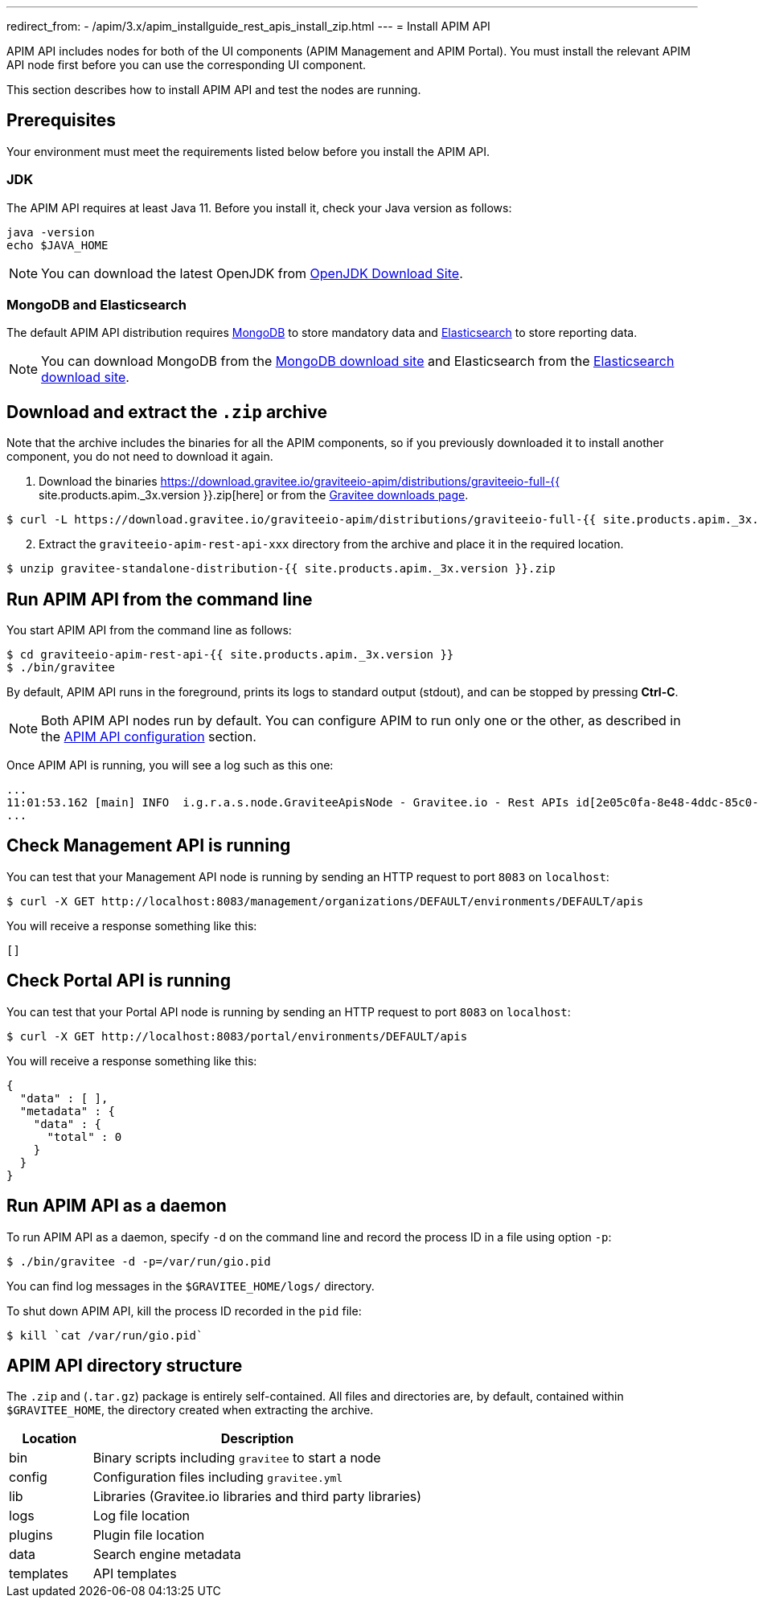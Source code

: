 ---
redirect_from:
  - /apim/3.x/apim_installguide_rest_apis_install_zip.html
---
= Install APIM API

APIM API includes nodes for both of the UI components (APIM Management and APIM Portal). You must install the relevant APIM API node first before you can use the corresponding UI component.

This section describes how to install APIM API and test the nodes are running.

== Prerequisites

Your environment must meet the requirements listed below before you install the APIM API.

=== JDK

The APIM API requires at least Java 11. Before you install it, check your Java version as follows:

[source,bash]
----
java -version
echo $JAVA_HOME
----

NOTE: You can download the latest OpenJDK from https://jdk.java.net/archive/[OpenJDK Download Site, window=\"_blank\"].

=== MongoDB and Elasticsearch

The default APIM API distribution requires link:../../configuration-guide/respositories/mongodb.html[MongoDB] to store mandatory data and link:../../configuration-guide/repositories/elasticsearch.html[Elasticsearch^] to store reporting data.

NOTE: You can download MongoDB from the https://www.mongodb.org/downloads#production[MongoDB download site, window=\"_blank\"]
and Elasticsearch from the https://www.elastic.co/downloads/elasticsearch[Elasticsearch download site, window=\"_blank\"].

== Download and extract the `.zip` archive

Note that the archive includes the binaries for all the APIM components, so if you previously downloaded it to install another component, you do not need to download it again.

. Download the binaries https://download.gravitee.io/graviteeio-apim/distributions/graviteeio-full-{{ site.products.apim._3x.version }}.zip[here] or from the https://gravitee.io/downloads/api-management[Gravitee downloads page].

[source,bash]
----
$ curl -L https://download.gravitee.io/graviteeio-apim/distributions/graviteeio-full-{{ site.products.apim._3x.version }}.zip -o gravitee-standalone-distribution-{{ site.products.apim._3x.version }}.zip
----

[start=2]
. Extract the `graviteeio-apim-rest-api-xxx` directory from the archive and place it in the required location.

[source,bash]
----
$ unzip gravitee-standalone-distribution-{{ site.products.apim._3x.version }}.zip
----

== Run APIM API from the command line

You start APIM API from the command line as follows:

[source,bash]
----
$ cd graviteeio-apim-rest-api-{{ site.products.apim._3x.version }}
$ ./bin/gravitee
----

By default, APIM API runs in the foreground, prints its logs to standard output (stdout), and can be stopped
by pressing **Ctrl-C**.

NOTE: Both APIM API nodes run by default. You can configure APIM to run only one or the other, as described in the link:../../configuration-guide/api/general-configuration.html[APIM API configuration] section.

Once APIM API is running, you will see a log such as this one:

[source,bash]
[subs="attributes"]
...
11:01:53.162 [main] INFO  i.g.r.a.s.node.GraviteeApisNode - Gravitee.io - Rest APIs id[2e05c0fa-8e48-4ddc-85c0-fa8e48bddc11] version[{{ site.products.apim._3x.version }}] pid[24930] build[175] jvm[AdoptOpenJDK/OpenJDK 64-Bit Server VM/12.0.1+12] started in 8042 ms.
...

== Check Management API is running

You can test that your Management API node is running by sending an HTTP request to port `8083` on `localhost`:

[source,bash]
----
$ curl -X GET http://localhost:8083/management/organizations/DEFAULT/environments/DEFAULT/apis
----

You will receive a response something like this:

[source,json]
----
[]
----

== Check Portal API is running

You can test that your Portal API node is running by sending an HTTP request to port `8083` on `localhost`:

[source,bash]
----
$ curl -X GET http://localhost:8083/portal/environments/DEFAULT/apis
----

You will receive a response something like this:

[source,json]
----
{
  "data" : [ ],
  "metadata" : {
    "data" : {
      "total" : 0
    }
  }
}
----

== Run APIM API as a daemon

To run APIM API as a daemon, specify `-d` on the command line and record the process ID in a file using option `-p`:

[source,bash]
----
$ ./bin/gravitee -d -p=/var/run/gio.pid
----

You can find log messages in the `$GRAVITEE_HOME/logs/` directory.

To shut down APIM API, kill the process ID recorded in the `pid` file:

[source,bash]
----
$ kill `cat /var/run/gio.pid`
----

== APIM API directory structure

The `.zip` and (`.tar.gz`) package is entirely self-contained. All files and directories are, by default, contained within
`$GRAVITEE_HOME`, the directory created when extracting the archive.

[width="100%",cols="20%,80%",frame="topbot",options="header"]
|======================
|Location  |Description
|bin       |Binary scripts including `gravitee` to start a node
|config    |Configuration files including `gravitee.yml`
|lib       |Libraries (Gravitee.io libraries and third party libraries)
|logs      |Log file location
|plugins   |Plugin file location
|data      |Search engine metadata
|templates |API templates
|======================
